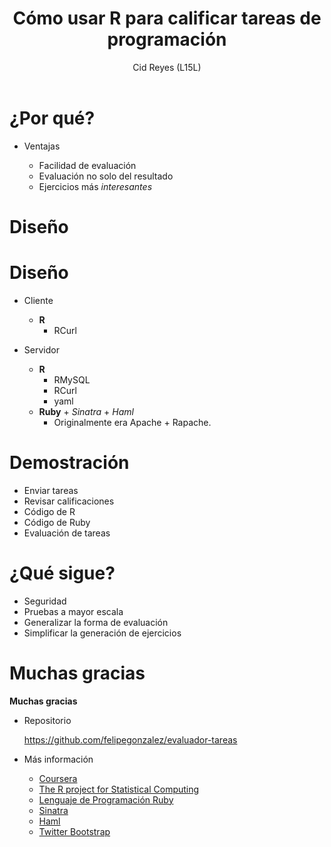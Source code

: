 #+TITLE: Cómo usar R para calificar tareas de programación
#+AUTHOR: Cid Reyes (L15L)
#+OPTIONS: toc:nil

* ¿Por qué?

#+BEGIN_CENTER
#+CAPTION Logo de Coursera
[[./img/coursera.png]]
#+END_CENTER

- Ventajas

  - Facilidad de evaluación
  - Evaluación no solo del resultado
  - Ejercicios más /interesantes/

* Diseño

#+BEGIN_CENTER
#+CAPTION Diagrama del sistema
[[./img/diagrama.png]]
#+END_CENTER

* Diseño
  
- Cliente

   - *R*
     - RCurl
    
- Servidor

   - *R*
     - RMySQL 
     - RCurl 
     - yaml 
   - *Ruby* + /Sinatra/ + /Haml/
     - Originalmente era Apache + Rapache.
     
* Demostración

- Enviar tareas
- Revisar calificaciones
- Código de R
- Código de Ruby
- Evaluación de tareas

* ¿Qué sigue?

   - Seguridad
   - Pruebas a mayor escala
   - Generalizar la forma de evaluación
   - Simplificar la generación de ejercicios

* Muchas gracias

#+BEGIN_CENTER
*Muchas gracias*
#+END_CENTER

- Repositorio

  [[https://github.com/felipegonzalez/evaluador-tareas][https://github.com/felipegonzalez/evaluador-tareas]]

- Más información

   - [[http://www.coursera.org][Coursera]]
   - [[http://www.r-project.org][The R project for Statistical Computing]]
   - [[http://www.ruby-lang.org/es/][Lenguaje de Programación Ruby]]
   - [[http://www.sinatrarb.com][Sinatra]]
   - [[http://haml-lang.com][Haml]]
   - [[http://twitter.github.com/bootstrap/][Twitter Bootstrap]]



